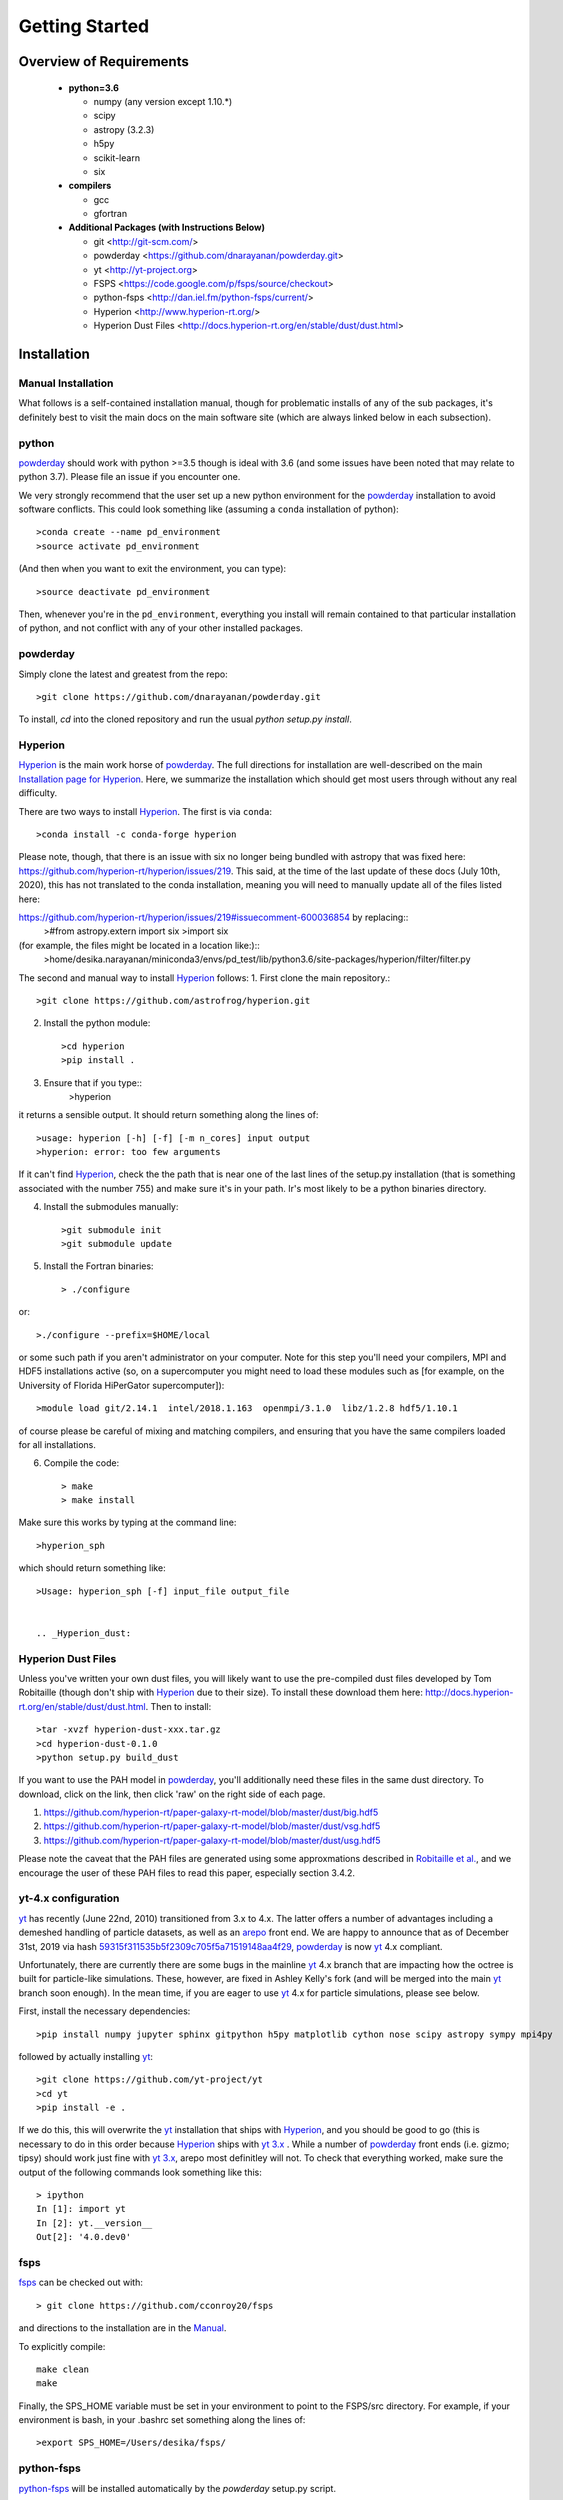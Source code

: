 Getting Started
**********

Overview of Requirements
============

	* **python=3.6**

	  * numpy (any version except 1.10.*)
	  * scipy
	  * astropy (3.2.3)
	  * h5py
	  * scikit-learn
	  * six

	* **compilers**

	  * gcc
	  * gfortran


	* **Additional Packages (with Instructions Below)**

	  * git  <http://git-scm.com/>
	  * powderday <https://github.com/dnarayanan/powderday.git>
	  * yt <http://yt-project.org>
	  * FSPS <https://code.google.com/p/fsps/source/checkout>
	  * python-fsps <http://dan.iel.fm/python-fsps/current/>
	  * Hyperion <http://www.hyperion-rt.org/>
	  * Hyperion Dust Files <http://docs.hyperion-rt.org/en/stable/dust/dust.html>

Installation
============
	    


Manual Installation
--------------

What follows is a self-contained installation manual, though for
problematic installs of any of the sub packages, it's definitely best
to visit the main docs on the main software site (which are always
linked below in each subsection).

.. _python:

python
--------------

`powderday <https://github.com/dnarayanan/powderday.git>`_ should work with python >=3.5 though is ideal with 3.6 (and some issues have been noted that may relate to python 3.7).
Please file an issue if you encounter one.

We very strongly recommend that the user set up a new python environment for the
`powderday <https://github.com/dnarayanan/powderday.git>`_ installation to avoid software conflicts.   This could look something like (assuming a ``conda`` installation of python)::

  >conda create --name pd_environment
  >source activate pd_environment

(And then when you want to exit the environment, you can type)::

  >source deactivate pd_environment

Then, whenever you're in the ``pd_environment``, everything you
install will remain contained to that particular installation of
python, and not conflict with any of your other installed packages.

.. _powderday:


powderday
--------------

Simply clone the latest and greatest from the repo::

  >git clone https://github.com/dnarayanan/powderday.git

To install, `cd` into the cloned repository and run the usual `python setup.py install`.

.. _yt:



.. _Hyperion:

Hyperion
--------------

`Hyperion <http://www.hyperion-rt.org>`_ is the main work horse of
`powderday <https://github.com/dnarayanan/powderday.git>`_.  The full
directions for installation are well-described on the main
`Installation page for Hyperion
<http://docs.hyperion-rt.org/en/stable/installation/installation.html>`_.
Here, we summarize the installation which should get most users
through without any real difficulty.

There are two ways to install `Hyperion <http://www.hyperion-rt.org>`_.  The first is via ``conda``::

  >conda install -c conda-forge hyperion

Please note, though, that there is an issue with six no longer being
bundled with astropy that was fixed here:
https://github.com/hyperion-rt/hyperion/issues/219.  This said, at the
time of the last update of these docs (July 10th, 2020), this has not translated to the conda installation, meaning you will need to manually update all of the files listed here:

https://github.com/hyperion-rt/hyperion/issues/219#issuecomment-600036854  by replacing::
  >#from astropy.extern import six
  >import six

(for example, the files might be located in a location like:)::
  >home/desika.narayanan/miniconda3/envs/pd_test/lib/python3.6/site-packages/hyperion/filter/filter.py
  
The second and manual way to install `Hyperion
<http://www.hyperion-rt.org>`_ follows:
1. First clone the main repository.::

     >git clone https://github.com/astrofrog/hyperion.git
     
2. Install the python module::

   >cd hyperion
   >pip install .


3. Ensure that if you type::
     >hyperion

it returns a sensible output.  It should return something along the lines of::

  >usage: hyperion [-h] [-f] [-m n_cores] input output
  >hyperion: error: too few arguments

If it can't find `Hyperion <http://www.hyperion-rt.org>`_, check the
the path that is near one of the last lines of the setup.py
installation (that is something associated with the number 755) and
make sure it's in your path.  Ir's most likely to be a python binaries
directory.

4. Install the submodules manually::

   >git submodule init
   >git submodule update

5. Install the Fortran binaries::

     > ./configure
or::

  >./configure --prefix=$HOME/local

or some such path if you aren't administrator on your computer.  Note
for this step you'll need your compilers, MPI and HDF5 installations
active (so, on a supercomputer you might need to load these modules
such as [for example, on the University of Florida HiPerGator
supercomputer])::

  >module load git/2.14.1  intel/2018.1.163  openmpi/3.1.0  libz/1.2.8 hdf5/1.10.1

of course please be careful of mixing and matching compilers, and
ensuring that you have the same compilers loaded for all
installations.
  
6. Compile the code::

   > make
   > make install
   


Make sure this works by typing at the command line::

  >hyperion_sph

which should return something like::

  >Usage: hyperion_sph [-f] input_file output_file


  .. _Hyperion_dust:

Hyperion Dust Files
--------------

Unless you've written your own dust files, you will likely want to use
the pre-compiled dust files developed by Tom Robitaille (though don't
ship with `Hyperion <http://www.hyperion-rt.org>`_ due to their size).
To install these download them here:
http://docs.hyperion-rt.org/en/stable/dust/dust.html.  Then to
install::

  >tar -xvzf hyperion-dust-xxx.tar.gz
  >cd hyperion-dust-0.1.0
  >python setup.py build_dust

If you want to use the PAH model in `powderday
<https://github.com/dnarayanan/powderday.git>`_, you'll additionally need
these files in the same dust directory.  To download, click on the link,
then click 'raw' on the right side of each page.

1. https://github.com/hyperion-rt/paper-galaxy-rt-model/blob/master/dust/big.hdf5
2. https://github.com/hyperion-rt/paper-galaxy-rt-model/blob/master/dust/vsg.hdf5
3. https://github.com/hyperion-rt/paper-galaxy-rt-model/blob/master/dust/usg.hdf5

Please note the caveat that the PAH files are generated using some
approxmations described in `Robitaille et
al. <http://www.aanda.org/articles/aa/abs/2012/09/aa19073-12/aa19073-12.html>`_,
and we encourage the user of these PAH files to read this paper,
especially section 3.4.2.


yt-4.x configuration 
--------------------

`yt <http://yt-project.org>`_ has recently (June 22nd, 2010)
transitioned from 3.x to 4.x. The latter offers a number of advantages
including a demeshed handling of particle datasets, as well as an
`arepo <https://www.h-its.org/2014/10/28/arepo/>`_ front end.  We are
happy to announce that as of December 31st, 2019 via hash
`59315f311535b5f2309c705f5a71519148aa4f29
<https://github.com/dnarayanan/powderday/commit/59315f311535b5f2309c705f5a71519148aa4f29>`_,
`powderday <https://github.com/dnarayanan/powderday.git>`_ is now `yt
<http://yt-project.org>`_ 4.x compliant.

Unfortunately, there are currently there are some bugs in the mainline
`yt <http://yt-project.org>`_ 4.x branch that are impacting how the
octree is built for particle-like simulations.  These, however, are
fixed in Ashley Kelly's fork (and will be merged into the main `yt
<http://yt-project.org>`_ branch soon enough).  In the mean time, if
you are eager to use `yt <http://yt-project.org>`_ 4.x for particle
simulations, please see below.  


First, install the necessary dependencies::

  >pip install numpy jupyter sphinx gitpython h5py matplotlib cython nose scipy astropy sympy mpi4py
followed by actually installing  `yt <http://yt-project.org>`_::
  
  >git clone https://github.com/yt-project/yt
  >cd yt
  >pip install -e .

If we do this, this will overwrite the `yt <http://yt-project.org>`_ installation that ships with `Hyperion <http://www.hyperion-rt.org>`_, and you should be good to go (this is necessary to do in this order because `Hyperion <http://www.hyperion-rt.org>`_ ships with `yt 3.x <http://yt-project.org>`_ .  While a number of `powderday <https://github.com/dnarayanan/powderday.git>`_ front ends (i.e. gizmo; tipsy) should work just fine with `yt 3.x <http://yt-project.org>`_, arepo most definitley will not.  To check that everything worked, make sure the output of the following 
commands look something like this::

    > ipython
    In [1]: import yt
    In [2]: yt.__version__
    Out[2]: '4.0.dev0'
  


.. _fsps:

fsps
--------------

`fsps <https://code.google.com/p/fsps/source/checkout>`_ can be checked out with::
  
  > git clone https://github.com/cconroy20/fsps

and directions to the installation are in the `Manual <https://www.cfa.harvard.edu/~cconroy/ FSPS_files/MANUAL.pdf>`_.

To explicitly compile::

  make clean
  make
  
Finally, the SPS_HOME variable must be set in your environment to point to the FSPS/src directory.  For example, if your environment is bash, in your .bashrc set something along the lines of::
   
  >export SPS_HOME=/Users/desika/fsps/



.. _python-fsps:

python-fsps
--------------

`python-fsps <https://github.com/dfm/python-fsps>`_  will be installed automatically by the `powderday` setup.py script.
  
You can test the installation by opening python and typing::

>import fsps







Troubleshooting your Installation
============

  .. _python-fsps installation issues:

python-fsps installation issues
--------------

1.  `python-fsps
<http://dan.iel.fm/python-fsps/current/installation/>`_ can't find f2py
   
   f2py is a numpy package that is sometimes named f2py2.7 by numpy.
   At the same time, `python-fsps
   <http://dan.iel.fm/python-fsps/current/installation/>`_ expects it
   to be called f2py (as it sometimes is; for example in Anaconda).
   So, you might need to locate f2py (it ships with `yt
   <http://yt-project.org>`_, so if you for example use the `yt
   <http://yt-project.org>`_ python) you need to link the following
   files::

   >cd /Users/desika/yt-x86_64/bin
   >ln -s f2py2.7 f2py

   and::

   >cd /Users/desika/yt-x86_64/lib/python2.7/site-packages
   >ln -s numpy/f2py/ f2py

   This should hopefully fix it.


2. Issues with 'f2py' in the  `python-fsps
   <http://dan.iel.fm/python-fsps/current/installation/>`_ installation:

   Numpy has made some changes to f2py in the 1.10.x version of numpy.
   The easiest fix is to use a non 1.10.* version of numpy (thanks to
   Ben Johnson for finding this).

3.  `python-fsps
<http://dan.iel.fm/python-fsps/current/installation/>`_ has mysterious
installation failures.  Often this has to do with a bad `FSPS
<https://github.com/cconroy20/fsps>`_ compilation. Even if it seems
like `FSPS <https://github.com/cconroy20/fsps>`_ has compiled, it may
not actually execute properly if the correct compilers aren't set in
the MakeFile.  Thanks to Ena Choi for pointing this one out.

4. `Hyperion <http://www.hyperion-rt.org>`_ does not run with MPI
   support.  Some users have found that when manually installing
   `Hyperion <http://www.hyperion-rt.org>`_ (as opposed to using the
   conda installation) that MPI will then work.

5. On the HiPerGator supercomputing cluster, `Hyperion
   <http://www.hyperion-rt.org>`_ will not install manually, complaining about mismatches with gcc and HDF5.  The solution to this is to use the intel compilers.  The following is a known pacakge combination that works::

  >module load git/2.14.1  intel/2018.1.163  openmpi/3.1.0  libz/1.2.8 hdf5/1.10.1


Hyperion Installation Issues
---------------

1. Manual installations seem to not be fully updated from the
   `Hyperion <http://www.hyperion-rt.org>`_ website.  The following
   issues are known (uncovered by Katarina Kraljic)

   a. Hyperion-0.9.10 does not contain the /deps/fortran directory. It
      will be necesary to take this from version 0.9.9

   b. /deps/fortran/install.py hardcodes some links that do not exist
      anymore.  The URLs should be updated as:

      ZLIB_URL = "http://zlib.net/zlib-1.2.11.tar.gz"  
      HDF5_URL = 'http://www.hdfgroup.org/ftp/HDF5/releases/hdf5-1.10/hdf5-1.10.5/src/hdf5-1.10.5.tar.gz'

   c. Hyperions configure file doesn't have an option for an MPI
    compiler that is mpif90.openmpi.  One option is to add this to the configure file around line 1940::

      if test "$mpi_compiler" == mpif90.openmpi
         then
            mpi_compiler=`basename $(mpif90 -show | awk {'print $1'})`
      fi
   
